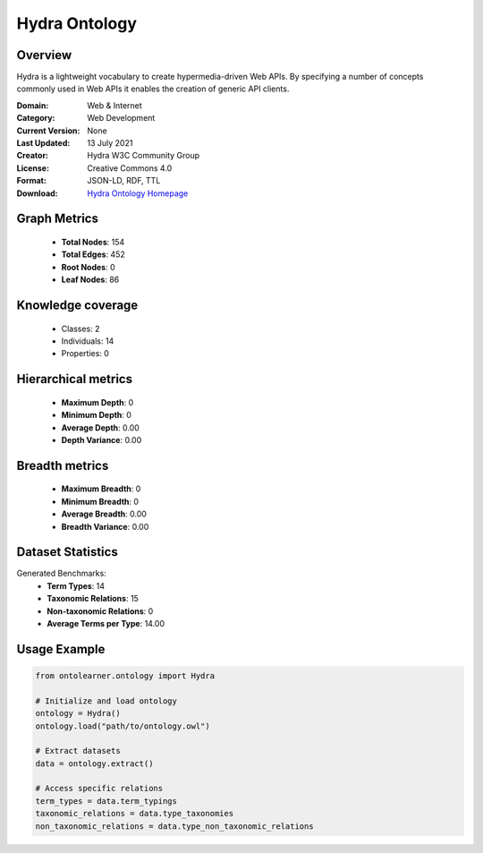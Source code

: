 Hydra Ontology
========================================================================================================================

Overview
--------
Hydra is a lightweight vocabulary to create hypermedia-driven Web APIs. By specifying a number of concepts
commonly used in Web APIs it enables the creation of generic API clients.

:Domain: Web & Internet
:Category: Web Development
:Current Version: None
:Last Updated: 13 July 2021
:Creator: Hydra W3C Community Group
:License: Creative Commons 4.0
:Format: JSON-LD, RDF, TTL
:Download: `Hydra Ontology Homepage <https://www.hydra-cg.com/spec/latest/core/#references>`_

Graph Metrics
-------------
    - **Total Nodes**: 154
    - **Total Edges**: 452
    - **Root Nodes**: 0
    - **Leaf Nodes**: 86

Knowledge coverage
------------------
    - Classes: 2
    - Individuals: 14
    - Properties: 0

Hierarchical metrics
--------------------
    - **Maximum Depth**: 0
    - **Minimum Depth**: 0
    - **Average Depth**: 0.00
    - **Depth Variance**: 0.00

Breadth metrics
------------------
    - **Maximum Breadth**: 0
    - **Minimum Breadth**: 0
    - **Average Breadth**: 0.00
    - **Breadth Variance**: 0.00

Dataset Statistics
------------------
Generated Benchmarks:
    - **Term Types**: 14
    - **Taxonomic Relations**: 15
    - **Non-taxonomic Relations**: 0
    - **Average Terms per Type**: 14.00

Usage Example
-------------
.. code-block:: python

    from ontolearner.ontology import Hydra

    # Initialize and load ontology
    ontology = Hydra()
    ontology.load("path/to/ontology.owl")

    # Extract datasets
    data = ontology.extract()

    # Access specific relations
    term_types = data.term_typings
    taxonomic_relations = data.type_taxonomies
    non_taxonomic_relations = data.type_non_taxonomic_relations
